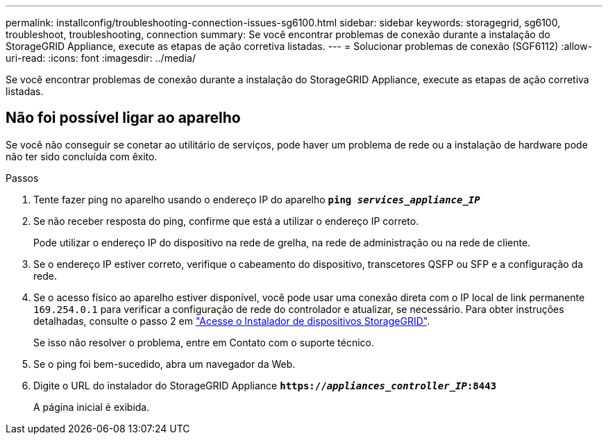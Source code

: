 ---
permalink: installconfig/troubleshooting-connection-issues-sg6100.html 
sidebar: sidebar 
keywords: storagegrid, sg6100, troubleshoot, troubleshooting, connection 
summary: Se você encontrar problemas de conexão durante a instalação do StorageGRID Appliance, execute as etapas de ação corretiva listadas. 
---
= Solucionar problemas de conexão (SGF6112)
:allow-uri-read: 
:icons: font
:imagesdir: ../media/


[role="lead"]
Se você encontrar problemas de conexão durante a instalação do StorageGRID Appliance, execute as etapas de ação corretiva listadas.



== Não foi possível ligar ao aparelho

Se você não conseguir se conetar ao utilitário de serviços, pode haver um problema de rede ou a instalação de hardware pode não ter sido concluída com êxito.

.Passos
. Tente fazer ping no aparelho usando o endereço IP do aparelho
`*ping _services_appliance_IP_*`
. Se não receber resposta do ping, confirme que está a utilizar o endereço IP correto.
+
Pode utilizar o endereço IP do dispositivo na rede de grelha, na rede de administração ou na rede de cliente.

. Se o endereço IP estiver correto, verifique o cabeamento do dispositivo, transcetores QSFP ou SFP e a configuração da rede.
. Se o acesso físico ao aparelho estiver disponível, você pode usar uma conexão direta com o IP local de link permanente `169.254.0.1` para verificar a configuração de rede do controlador e atualizar, se necessário. Para obter instruções detalhadas, consulte o passo 2 em link:accessing-storagegrid-appliance-installer.html["Acesse o Instalador de dispositivos StorageGRID"].
+
Se isso não resolver o problema, entre em Contato com o suporte técnico.

. Se o ping foi bem-sucedido, abra um navegador da Web.
. Digite o URL do instalador do StorageGRID Appliance
`*https://_appliances_controller_IP_:8443*`
+
A página inicial é exibida.


